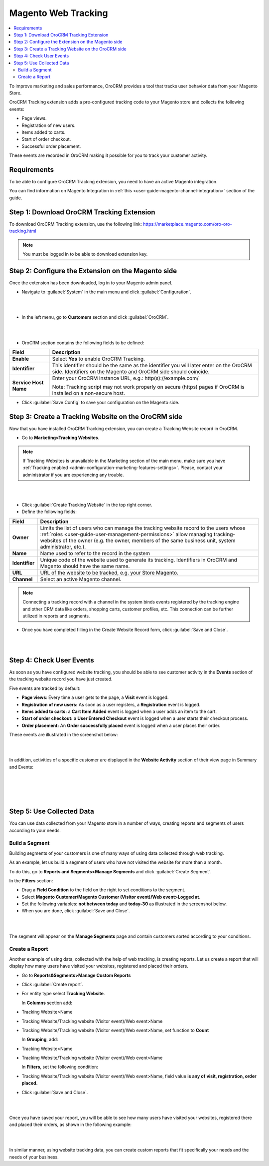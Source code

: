.. _user-guide-magento-web-tracking:

Magento Web Tracking
====================

.. contents:: :local:
    :depth: 2


To improve marketing and sales performance, OroCRM provides a tool that
tracks user behavior data from your Magento Store.

OroCRM Tracking extension adds a pre-configured tracking code to your
Magento store and collects the following events:

-  Page views.

-  Registration of new users.

-  Items added to carts.

-  Start of order checkout.

-  Successful order placement.

These events are recorded in OroCRM making it possible for you to track
your customer activity.

Requirements
------------

To be able to configure OroCRM Tracking extension, you need to have an
active Magento integration.

You can find information on Magento Integration in :ref:`this <user-guide-magento-channel-integration>` section of the guide.

Step 1: Download OroCRM Tracking Extension
------------------------------------------

To download OroCRM Tracking extension, use the following link: https://marketplace.magento.com/oro-oro-tracking.html


.. note:: You must be logged in to be able to download extension key.



Step 2: Configure the Extension on the Magento side
---------------------------------------------------

Once the extension has been downloaded, log in to your Magento admin
panel.

-  Navigate to :guilabel:`System` in the main menu and click :guilabel:`Configuration`.

|

.. image:: ../img/web_tracking_magento/system_config.jpg

|

-  In the left menu, go to **Customers** section and click :guilabel:`OroCRM`.

|

.. image:: ../img/web_tracking_magento/customers_crm.jpg

|

-  OroCRM section contains the following fields to be defined:

+-------------------------+-------------------------------------------------------------------------------------------------------------------------------------------------------------+
| **Field**               | **Description**                                                                                                                                             |
+=========================+=============================================================================================================================================================+
| **Enable**              | Select **Yes** to enable OroCRM Tracking.                                                                                                                   |
+-------------------------+-------------------------------------------------------------------------------------------------------------------------------------------------------------+
| **Identifier**          | This identifier should be the same as the identifier you will later enter on the OroCRM side. Identifiers on the Magento and OroCRM side should coincide.   |
+-------------------------+-------------------------------------------------------------------------------------------------------------------------------------------------------------+
| **Service Host Name**   | Enter your OroCRM instance URL, e.g.:  http(s)://example.com/                                                                                               |
|                         |                                                                                                                                                             |
|                         | Note: Tracking script may not work properly on secure (https) pages if OroCRM is installed on a non-secure host.                                            |
+-------------------------+-------------------------------------------------------------------------------------------------------------------------------------------------------------+

-  Click :guilabel:`Save Config` to save your configuration on the Magento side.



Step 3: Create a Tracking Website on the OroCRM side
----------------------------------------------------


Now that you have installed OroCRM Tracking extension, you can create a Tracking Website record
in OroCRM.

-  Go to **Marketing>Tracking Websites**.

.. note:: If Tracking Websites is unavailable in the Marketing section of the main menu, make sure you have :ref:`Tracking enabled <admin-configuration-marketing-features-settings>`. Please, contact your administrator if you are experiencing any trouble.

|

.. image:: ../img/web_tracking_magento/marketing_tracking_websites.jpg

|


-  Click :guilabel:`Create Tracking Website` in the top right corner.

-  Define the following fields:

+----------------+-------------------------------------------------------------------------------------------------------------------------------------------------------------------------------------------------------------------------------------------------------------------------------+
| **Field**      | **Description**                                                                                                                                                                                                                                                               |
+================+===============================================================================================================================================================================================================================================================================+
| **Owner**      | Limits the list of users who can manage the tracking website record to the users whose :ref:`roles <user-guide-user-management-permissions>` allow managing tracking-websites of the owner (e.g. the owner, members of the same business unit, system administrator, etc.).   |
+----------------+-------------------------------------------------------------------------------------------------------------------------------------------------------------------------------------------------------------------------------------------------------------------------------+
| **Name**       | Name used to refer to the record in the system                                                                                                                                                                                                                                |
+----------------+-------------------------------------------------------------------------------------------------------------------------------------------------------------------------------------------------------------------------------------------------------------------------------+
| **Identifier** | Unique code of the website used to generate its tracking. Identifiers in OroCRM and Magento should have the same name.                                                                                                                                                        |
+----------------+-------------------------------------------------------------------------------------------------------------------------------------------------------------------------------------------------------------------------------------------------------------------------------+
| **URL**        | URL of the website to be tracked, e.g. your Store Magento.                                                                                                                                                                                                                    |
+----------------+-------------------------------------------------------------------------------------------------------------------------------------------------------------------------------------------------------------------------------------------------------------------------------+
| **Channel**    | Select an active Magento channel.                                                                                                                                                                                                                                             |
+----------------+-------------------------------------------------------------------------------------------------------------------------------------------------------------------------------------------------------------------------------------------------------------------------------+

.. note:: Connecting a tracking record with a channel in the system binds events registered by the tracking engine and other CRM data like orders, shopping carts, customer profiles, etc. This connection can be further utilized in reports and segments.



-  Once you have completed filling in the Create Website Record form,
   click :guilabel:`Save and Close`.

   |

   .. image:: ../img/web_tracking_magento/create_website_tracking_record.jpg

   |



Step 4: Check User Events
-------------------------

As soon as you have configured website tracking, you should be able to
see customer activity in the **Events** section of the tracking website
record you have just created.

Five events are tracked by default:

-  **Page views**: Every time a user gets to the page, a **Visit** event
   is logged.

-  **Registration of new users:** As soon as a user registers, a
   **Registration** event is logged.

-  **Items added to carts:** a **Cart Item Added** event is logged when
   a user adds an item to the cart.

-  **Start of order checkout:** a **User Entered Checkout** event is
   logged when a user starts their checkout process.

-  **Order placement:** An **Order successfully placed** event is logged
   when a user places their order.

These events are illustrated in the screenshot below:

|

.. image:: ../img/web_tracking_magento/events.jpg

|

In addition, activities of a specific customer are displayed in the **Website Activity** section of their view page in Summary and Events:

|

.. image:: ../img/web_tracking_magento/customer_activity_1.jpg

|

|

.. image:: ../img/web_tracking_magento/customer_activity_2.jpg

|

Step 5: Use Collected Data
--------------------------

You can use data collected from your Magento store in a number of ways,
creating reports and segments of users according to your needs.

Build a Segment
~~~~~~~~~~~~~~~

Building segments of your customers is one of many ways of using data
collected through web tracking.

As an example, let us build a segment of users who have not visited the
website for more than a month.

To do this, go to **Reports and Segments>Manage Segments** and click
:guilabel:`Create Segment`.

In the **Filters** section:

-  Drag a **Field Condition** to the field on the right to set
   conditions to the segment.

-  Select **Magento Customer/Magento Customer (Visitor event)/Web
   event>Logged at.**

-  Set the following variables: **not between today** and **today-30**
   as illustrated in the screenshot below.

-  When you are done, click :guilabel:`Save and Close`.

|

.. image:: ../img/web_tracking_magento/create_segment.jpg

|


The segment will appear on the **Manage Segments** page and contain
customers sorted according to your conditions.

Create a Report
~~~~~~~~~~~~~~~

Another example of using data, collected with the help of web tracking,
is creating reports. Let us create a report that will display how many
users have visited your websites, registered and placed their orders.

-  Go to **Reports&Segments>Manage Custom Reports**

-  Click :guilabel:`Create report`.

-  For entity type select **Tracking Website**.

   In **Columns** section add:

-  Tracking Website>Name

-  Tracking Website/Tracking website (Visitor event)/Web event>Name

-  Tracking Website/Tracking website (Visitor event)/Web event>Name, set
   function to **Count**

   In **Grouping**, add:

-  Tracking Website>Name

-  Tracking Website/Tracking website (Visitor event)/Web event>Name

   In **Filters**, set the following condition:

-  Tracking Website/Tracking website (Visitor event)/Web event>Name,
   field value **is any of** **visit, registration, order placed.**

-  Click :guilabel:`Save and Close`.

|

.. image:: ../img/web_tracking_magento/tracking_website_report_3.png

|


Once you have saved your report, you will be able to see how many users
have visited your websites, registered there and placed their orders, as
shown in the following example:

|

.. image:: ../img/web_tracking_magento/TrackingWebsitereport.png

|



In similar manner, using website tracking data, you can create custom
reports that fit specifically your needs and the needs of your business.
